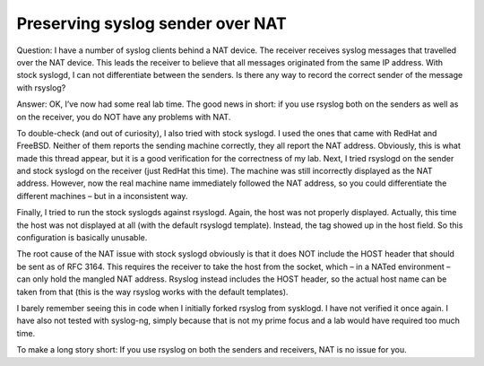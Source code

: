 Preserving syslog sender over NAT
=================================

Question:
I have a number of syslog clients behind a NAT device. The receiver receives syslog messages that travelled over the NAT device. This leads the receiver to believe that all messages originated from the same IP address. With stock syslogd, I can not differentiate between the senders. Is there any way to record the correct sender of the message with rsyslog?

Answer:
OK, I’ve now had some real lab time. The good news in short: if you use rsyslog both on the senders as well as on the receiver, you do NOT have any problems with NAT.

To double-check (and out of curiosity), I also tried with stock syslogd. I used the ones that came with RedHat and FreeBSD. Neither of them reports the sending machine correctly, they all report the NAT address. Obviously, this is what made this thread appear, but it is a good verification for the correctness of my lab. Next, I tried rsyslogd on the sender and stock syslogd on the receiver (just RedHat this time). The machine was still incorrectly displayed as the NAT address. However, now the real machine name immediately followed the NAT address, so you could differentiate the different machines – but in a inconsistent way.

Finally, I tried to run the stock syslogds against rsyslogd. Again, the host was not properly displayed. Actually, this time the host was not displayed at all (with the default rsyslogd template). Instead, the tag showed up in the host field. So this configuration is basically unusable.

The root cause of the NAT issue with stock syslogd obviously is that it does NOT include the HOST header that should be sent as of RFC 3164. This requires the receiver to take the host from the socket, which – in a NATed environment – can only hold the mangled NAT address. Rsyslog instead includes the HOST header, so the actual host name can be taken from that (this is the way rsyslog works with the default templates).

I barely remember seeing this in code when I initially forked rsyslog from sysklogd. I have not verified it once again. I have also not tested with syslog-ng, simply because that is not my prime focus and a lab would have required too much time.

To make a long story short: If you use rsyslog on both the senders and receivers, NAT is no issue for you.